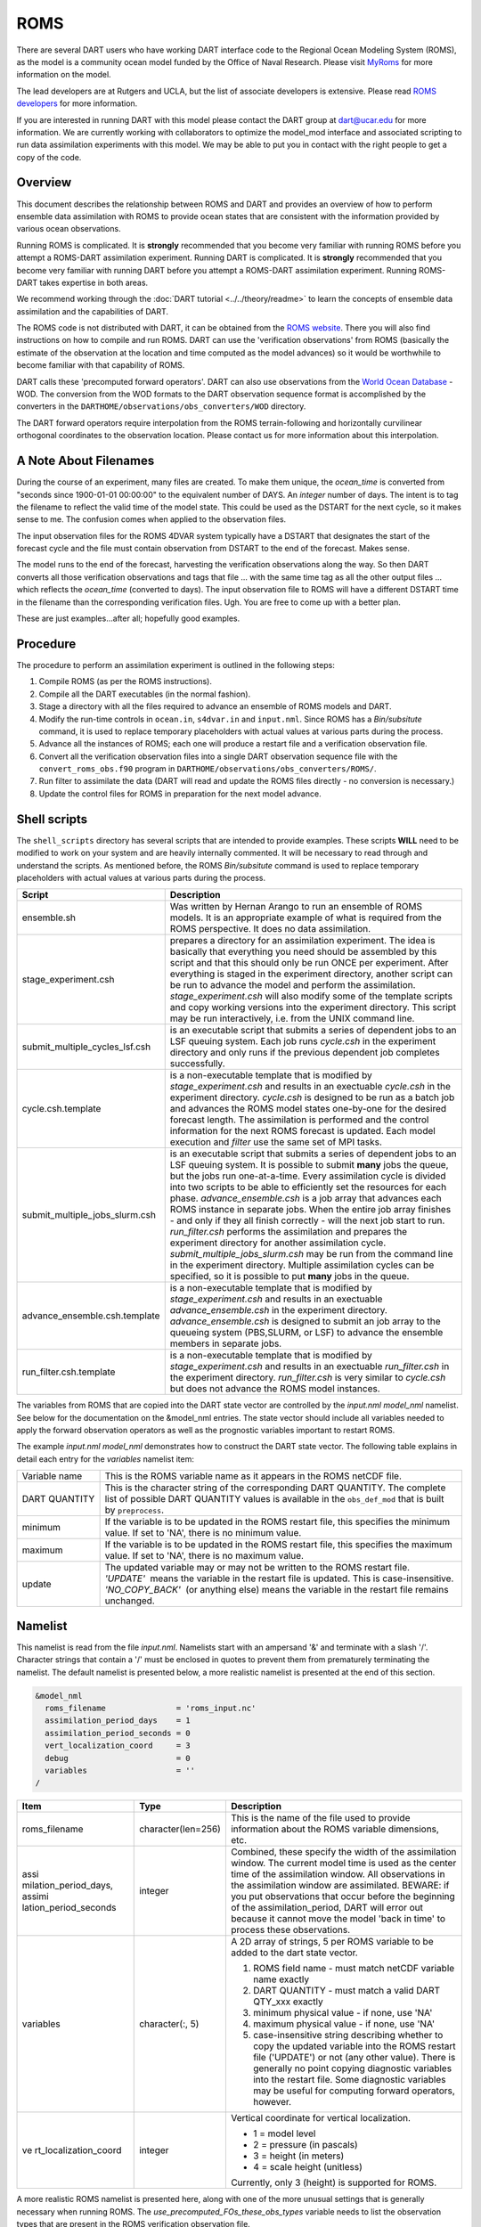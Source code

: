 ROMS
====

There are several DART users who have working DART interface code
to the Regional Ocean Modeling System (ROMS), as the model is a community ocean
model funded by the Office of Naval Research. Please visit `MyRoms <https://www.myroms.org/>`_
for more information on the model.

The lead developers are at Rutgers and UCLA, but the list of associate
developers is extensive. Please read `ROMS developers <https://www.myroms.org/index.php?page=roms_devs>`_
for more information.

If you are interested in running DART with this model please contact the DART
group at dart@ucar.edu for more information.  We are currently working with
collaborators to optimize the model_mod interface and associated scripting to
run data assimilation experiments with this model. We may be able to put you in
contact with the right people to get a copy of the code.

Overview
--------

This document describes the relationship between ROMS and DART and provides an
overview of how to perform ensemble data assimilation with ROMS to provide ocean
states that are consistent with the information provided by various ocean
observations.

Running ROMS is complicated. It is **strongly** recommended that you become very
familiar with running ROMS before you attempt a ROMS-DART assimilation
experiment. Running DART is complicated. It is **strongly** recommended that you
become very familiar with running DART before you attempt a ROMS-DART
assimilation experiment. Running ROMS-DART takes expertise in both areas.

We recommend working through the :doc:`DART tutorial <../../theory/readme>`
to learn the concepts of ensemble data assimilation and the capabilities of DART.

The ROMS code is not distributed with DART, it can be obtained from the `ROMS website <https://www.myroms.org>`_.
There you will also find instructions on how to compile and run ROMS. DART can
use the 'verification observations' from ROMS (basically the estimate of the
observation at the location and time computed as the model advances) so it
would be worthwhile to become familiar with that capability of ROMS.

DART calls these 'precomputed forward operators'. DART can also use observations
from the `World Ocean Database <https://www.nodc.noaa.gov/OC5/indprod.html>`_ -
WOD. The conversion from the WOD formats to the DART observation sequence format
is accomplished by the converters in the ``DARTHOME/observations/obs_converters/WOD``
directory.

The DART forward operators require interpolation from the ROMS terrain-following
and horizontally curvilinear orthogonal coordinates to the observation location.
Please contact us for more information about this interpolation.

A Note About Filenames
----------------------

During the course of an experiment, many files are created. To make them unique,
the *ocean_time* is converted from "seconds since 1900-01-01 00:00:00" to the
equivalent number of DAYS. An *integer* number of days. The intent is to tag the
filename to reflect the valid time of the model state. This could be used as the
DSTART for the next cycle, so it makes sense to me. The confusion comes when
applied to the observation files.

The input observation files for the ROMS 4DVAR
system typically have a DSTART that designates the start of the forecast cycle
and the file must contain observation from DSTART to the end of the forecast.
Makes sense.

The model runs to the end of the forecast, harvesting the verification
observations along the way. So then DART converts all those verification
observations and tags that file ... with the same time tag as all the other
output files ... which reflects the *ocean_time* (converted to days). The input
observation file to ROMS will have a different DSTART time in the filename than
the corresponding verification files. Ugh. You are free to come up with a better
plan.

These are just examples...after all; hopefully good examples.

Procedure
---------

The procedure to perform an assimilation experiment is outlined in the following
steps:

#. Compile ROMS (as per the ROMS instructions).
#. Compile all the DART executables (in the normal fashion).
#. Stage a directory with all the files required to advance an ensemble
   of ROMS models and DART.
#. Modify the run-time controls in ``ocean.in``, ``s4dvar.in`` and
   ``input.nml``. Since ROMS has a *Bin/subsitute* command, it is used to
   replace temporary placeholders with actual values at various parts
   during the process.
#. Advance all the instances of ROMS; each one will produce a restart
   file and a verification observation file.
#. Convert all the verification observation files into a single DART
   observation sequence file with the
   ``convert_roms_obs.f90`` program in ``DARTHOME/observations/obs_converters/ROMS/``.
#. Run filter to assimilate the data (DART will read and update the ROMS files
   directly - no conversion is necessary.)
#. Update the control files for ROMS in preparation for the next model
   advance.

Shell scripts
-------------

The ``shell_scripts`` directory has several scripts that are intended to
provide examples. These scripts **WILL** need to be modified to work on
your system and are heavily internally commented. It will be necessary
to read through and understand the scripts. As mentioned before, the
ROMS *Bin/subsitute* command is used to replace temporary placeholders
with actual values at various parts during the process.

+----------------------------------+----------------------------------+
| Script                           | Description                      |
+==================================+==================================+
| ensemble.sh                      | Was written by Hernan Arango to  |
|                                  | run an ensemble of ROMS models.  |
|                                  | It is an appropriate example of  |
|                                  | what is required from the ROMS   |
|                                  | perspective. It does no data     |
|                                  | assimilation.                    |
+----------------------------------+----------------------------------+
| stage_experiment.csh             | prepares a directory for an      |
|                                  | assimilation experiment. The     |
|                                  | idea is basically that           |
|                                  | everything you need should be    |
|                                  | assembled by this script and     |
|                                  | that this should only be run     |
|                                  | ONCE per experiment. After       |
|                                  | everything is staged in the      |
|                                  | experiment directory, another    |
|                                  | script can be run to advance the |
|                                  | model and perform the            |
|                                  | assimilation.                    |
|                                  | *stage_experiment.csh* will also |
|                                  | modify some of the template      |
|                                  | scripts and copy working         |
|                                  | versions into the experiment     |
|                                  | directory. This script may be    |
|                                  | run interactively, i.e. from the |
|                                  | UNIX command line.               |
+----------------------------------+----------------------------------+
| submit_multiple_cycles_lsf.csh   | is an executable script that     |
|                                  | submits a series of dependent    |
|                                  | jobs to an LSF queuing system.   |
|                                  | Each job runs *cycle.csh* in the |
|                                  | experiment directory and only    |
|                                  | runs if the previous dependent   |
|                                  | job completes successfully.      |
+----------------------------------+----------------------------------+
| cycle.csh.template               | is a non-executable template     |
|                                  | that is modified by              |
|                                  | *stage_experiment.csh* and       |
|                                  | results in an exectuable         |
|                                  | *cycle.csh* in the experiment    |
|                                  | directory. *cycle.csh* is        |
|                                  | designed to be run as a batch    |
|                                  | job and advances the ROMS model  |
|                                  | states one-by-one for the        |
|                                  | desired forecast length. The     |
|                                  | assimilation is performed and    |
|                                  | the control information for the  |
|                                  | next ROMS forecast is updated.   |
|                                  | Each model execution and         |
|                                  | *filter* use the same set of MPI |
|                                  | tasks.                           |
+----------------------------------+----------------------------------+
| submit_multiple_jobs_slurm.csh   | is an executable script that     |
|                                  | submits a series of dependent    |
|                                  | jobs to an LSF queuing system.   |
|                                  | It is possible to submit         |
|                                  | **many** jobs the queue, but the |
|                                  | jobs run one-at-a-time. Every    |
|                                  | assimilation cycle is divided    |
|                                  | into two scripts to be able to   |
|                                  | efficiently set the resources    |
|                                  | for each phase.                  |
|                                  | *advance_ensemble.csh* is a job  |
|                                  | array that advances each ROMS    |
|                                  | instance in separate jobs. When  |
|                                  | the entire job array finishes -  |
|                                  | and only if they all finish      |
|                                  | correctly - will the next job    |
|                                  | start to run. *run_filter.csh*   |
|                                  | performs the assimilation and    |
|                                  | prepares the experiment          |
|                                  | directory for another            |
|                                  | assimilation cycle.              |
|                                  | *submit_multiple_jobs_slurm.csh* |
|                                  | may be run from the command line |
|                                  | in the experiment directory.     |
|                                  | Multiple assimilation cycles can |
|                                  | be specified, so it is possible  |
|                                  | to put **many** jobs in the      |
|                                  | queue.                           |
+----------------------------------+----------------------------------+
| advance_ensemble.csh.template    | is a non-executable template     |
|                                  | that is modified by              |
|                                  | *stage_experiment.csh* and       |
|                                  | results in an exectuable         |
|                                  | *advance_ensemble.csh* in the    |
|                                  | experiment directory.            |
|                                  | *advance_ensemble.csh* is        |
|                                  | designed to submit an job array  |
|                                  | to the queueing system           |
|                                  | (PBS,SLURM, or LSF) to advance   |
|                                  | the ensemble members in separate |
|                                  | jobs.                            |
+----------------------------------+----------------------------------+
| run_filter.csh.template          | is a non-executable template     |
|                                  | that is modified by              |
|                                  | *stage_experiment.csh* and       |
|                                  | results in an exectuable         |
|                                  | *run_filter.csh* in the          |
|                                  | experiment directory.            |
|                                  | *run_filter.csh* is very similar |
|                                  | to *cycle.csh* but does not      |
|                                  | advance the ROMS model           |
|                                  | instances.                       |
+----------------------------------+----------------------------------+

The variables from ROMS that are copied into the DART state vector are
controlled by the *input.nml* *model_nml* namelist. See below for the
documentation on the &model_nml entries. The state vector should include all
variables needed to apply the forward observation operators as well as the
prognostic variables important to restart ROMS.

The example *input.nml* *model_nml* demonstrates how to construct the DART state
vector. The following table explains in detail each entry for the *variables*
namelist item:

+-----------------------------------+-----------------------------------+
| Variable name                     | This is the ROMS variable name as |
|                                   | it appears in the ROMS netCDF     |
|                                   | file.                             |
+-----------------------------------+-----------------------------------+
| DART QUANTITY                     | This is the character string of   |
|                                   | the corresponding DART QUANTITY.  |
|                                   | The complete list of possible     |
|                                   | DART QUANTITY values is available |
|                                   | in the ``obs_def_mod``            |
|                                   | that is built by ``preprocess``.  |
+-----------------------------------+-----------------------------------+
| minimum                           | If the variable is to be updated  |
|                                   | in the ROMS restart file, this    |
|                                   | specifies the minimum value. If   |
|                                   | set to 'NA', there is no minimum  |
|                                   | value.                            |
+-----------------------------------+-----------------------------------+
| maximum                           | If the variable is to be updated  |
|                                   | in the ROMS restart file, this    |
|                                   | specifies the maximum value. If   |
|                                   | set to 'NA', there is no maximum  |
|                                   | value.                            |
+-----------------------------------+-----------------------------------+
| update                            | The updated variable may or may   |
|                                   | not be written to the ROMS        |
|                                   | restart file.                     |
|                                   | *'UPDATE'*  means the variable in |
|                                   | the restart file is updated. This |
|                                   | is case-insensitive.              |
|                                   | *'NO_COPY_BACK'*  (or anything    |
|                                   | else) means the variable in the   |
|                                   | restart file remains unchanged.   |
+-----------------------------------+-----------------------------------+

Namelist
--------

This namelist is read from the file *input.nml*. Namelists start with an
ampersand '&' and terminate with a slash '/'. Character strings that
contain a '/' must be enclosed in quotes to prevent them from
prematurely terminating the namelist. The default namelist is presented
below, a more realistic namelist is presented at the end of this
section.

.. code-block:: fortran

   &model_nml
     roms_filename               = 'roms_input.nc'
     assimilation_period_days    = 1
     assimilation_period_seconds = 0
     vert_localization_coord     = 3
     debug                       = 0
     variables                   = ''
   /

+-----------------------+-----------------------+-----------------------+
| Item                  | Type                  | Description           |
+=======================+=======================+=======================+
| roms_filename         | character(len=256)    | This is the name of   |
|                       |                       | the file used to      |
|                       |                       | provide information   |
|                       |                       | about the ROMS        |
|                       |                       | variable dimensions,  |
|                       |                       | etc.                  |
+-----------------------+-----------------------+-----------------------+
| assi                  | integer               | Combined, these       |
| milation_period_days, |                       | specify the width of  |
| assimi                |                       | the assimilation      |
| lation_period_seconds |                       | window. The current   |
|                       |                       | model time is used as |
|                       |                       | the center time of    |
|                       |                       | the assimilation      |
|                       |                       | window. All           |
|                       |                       | observations in the   |
|                       |                       | assimilation window   |
|                       |                       | are assimilated.      |
|                       |                       | BEWARE: if you put    |
|                       |                       | observations that     |
|                       |                       | occur before the      |
|                       |                       | beginning of the      |
|                       |                       | assimilation_period,  |
|                       |                       | DART will error out   |
|                       |                       | because it cannot     |
|                       |                       | move the model 'back  |
|                       |                       | in time' to process   |
|                       |                       | these observations.   |
+-----------------------+-----------------------+-----------------------+
| variables             | character(:, 5)       | A 2D array of         |
|                       |                       | strings, 5 per ROMS   |
|                       |                       | variable to be added  |
|                       |                       | to the dart state     |
|                       |                       | vector.               |
|                       |                       |                       |
|                       |                       | #. ROMS field name -  |
|                       |                       |    must match netCDF  |
|                       |                       |    variable name      |
|                       |                       |    exactly            |
|                       |                       | #. DART QUANTITY -    |
|                       |                       |    must match a valid |
|                       |                       |    DART QTY_xxx       |
|                       |                       |    exactly            |
|                       |                       | #. minimum physical   |
|                       |                       |    value - if none,   |
|                       |                       |    use 'NA'           |
|                       |                       | #. maximum physical   |
|                       |                       |    value - if none,   |
|                       |                       |    use 'NA'           |
|                       |                       | #. case-insensitive   |
|                       |                       |    string describing  |
|                       |                       |    whether to copy    |
|                       |                       |    the updated        |
|                       |                       |    variable into the  |
|                       |                       |    ROMS restart file  |
|                       |                       |    ('UPDATE') or not  |
|                       |                       |    (any other value). |
|                       |                       |    There is generally |
|                       |                       |    no point copying   |
|                       |                       |    diagnostic         |
|                       |                       |    variables into the |
|                       |                       |    restart file. Some |
|                       |                       |    diagnostic         |
|                       |                       |    variables may be   |
|                       |                       |    useful for         |
|                       |                       |    computing forward  |
|                       |                       |    operators,         |
|                       |                       |    however.           |
+-----------------------+-----------------------+-----------------------+
| ve                    | integer               | Vertical coordinate   |
| rt_localization_coord |                       | for vertical          |
|                       |                       | localization.         |
|                       |                       |                       |
|                       |                       | -  1 = model level    |
|                       |                       | -  2 = pressure (in   |
|                       |                       |    pascals)           |
|                       |                       | -  3 = height (in     |
|                       |                       |    meters)            |
|                       |                       | -  4 = scale height   |
|                       |                       |    (unitless)         |
|                       |                       |                       |
|                       |                       | Currently, only 3     |
|                       |                       | (height) is supported |
|                       |                       | for ROMS.             |
+-----------------------+-----------------------+-----------------------+

A more realistic ROMS namelist is presented here, along with one of the
more unusual settings that is generally necessary when running ROMS. The
*use_precomputed_FOs_these_obs_types* variable needs to list the
observation types that are present in the ROMS verification observation
file.

.. code-block:: fortran

   &model_nml
     roms_filename                = 'roms_input.nc'
     assimilation_period_days     = 1
     assimilation_period_seconds  = 0
     vert_localization_coord      = 3
     debug                        = 1
     variables = 'temp',   'QTY_TEMPERATURE',          'NA', 'NA', 'update',
                 'salt',   'QTY_SALINITY',            '0.0', 'NA', 'update',
                 'u',      'QTY_U_CURRENT_COMPONENT',  'NA', 'NA', 'update',
                 'v',      'QTY_V_CURRENT_COMPONENT',  'NA', 'NA', 'update',
                 'zeta',   'QTY_SEA_SURFACE_HEIGHT'    'NA', 'NA', 'update'
   /
   &obs_kind_nml
     evaluate_these_obs_types = ''
     assimilate_these_obs_types =          'SATELLITE_SSH',
                                           'SATELLITE_SSS',
                                           'XBT_TEMPERATURE',
                                           'CTD_TEMPERATURE',
                                           'CTD_SALINITY',
                                           'ARGO_TEMPERATURE',
                                           'ARGO_SALINITY',
                                           'GLIDER_TEMPERATURE',
                                           'GLIDER_SALINITY',
                                           'SATELLITE_BLENDED_SST',
                                           'SATELLITE_MICROWAVE_SST',
                                           'SATELLITE_INFRARED_SST'
     use_precomputed_FOs_these_obs_types = 'SATELLITE_SSH',
                                           'SATELLITE_SSS',
                                           'XBT_TEMPERATURE',
                                           'CTD_TEMPERATURE',
                                           'CTD_SALINITY',
                                           'ARGO_TEMPERATURE',
                                           'ARGO_SALINITY',
                                           'GLIDER_TEMPERATURE',
                                           'GLIDER_SALINITY',
                                           'SATELLITE_BLENDED_SST',
                                           'SATELLITE_MICROWAVE_SST',
                                           'SATELLITE_INFRARED_SST'
   /
